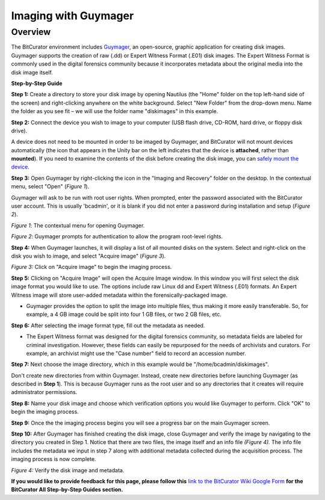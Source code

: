 **Imaging with Guymager**
=========================

**Overview**
~~~~~~~~~~~~

The BitCurator environment includes
`Guymager <https://guymager.sourceforge.io/>`__, an open-source, graphic
application for creating disk images. Guymager supports the creation of
raw (.dd) or Expert Witness Format (.E01) disk images. The Expert
Witness Format is commonly used in the digital forensics community
because it incorporates metadata about the original media into the disk
image itself.

**Step-by-Step Guide**

**Step 1:** Create a directory to store your disk image by opening
Nautilus (the "Home" folder on the top left-hand side of the screen) and
right-clicking anywhere on the white background. Select "New Folder"
from the drop-down menu. Name the folder as you see fit – we will use
the folder name "diskimages" in this example.

**Step 2:** Connect the device you wish to image to your computer (USB
flash drive, CD-ROM, hard drive, or floppy disk drive).

A device does not need to be mounted in order to be imaged by Guymager,
and BitCurator will not mount devices automatically (the icon that
appears in the Unity bar on the left indicates that the device is
**attached**, rather than **mounted**). If you need to examine the
contents of the disk before creating the disk image, you can `safely
mount the
device <https://confluence.educopia.org/display/BC/Safely+Mount+Devices>`__.

**Step 3:** Open Guymager by right-clicking the icon in the "Imaging and
Recovery" folder on the desktop. In the contextual menu, select "Open"
(*Figure 1*).

Guymager will ask to be run with root user rights. When prompted, enter
the password associated with the BitCurator user account. This is
usually 'bcadmin', or it is blank if you did not enter a password during
installation and setup (*Figure 2*).

|image1|

*Figure 1*: The contextual menu for opening Guymager.

|image2|

*Figure 2*: Guymager prompts for authentication to allow the program
root-level rights.

**Step 4:** When Guymager launches, it will display a list of all
mounted disks on the system. Select and right-click on the disk you wish
to image, and select "Acquire image" (*Figure 3*).

|image3|

*Figure 3:* Click on "Acquire image" to begin the imaging process.

**Step 5:** Clicking on "Acquire Image" will open the Acquire Image
window. In this window you will first select the disk image format you
would like to use. The options include raw Linux dd and Expert Witness
(.E01) formats. An Expert Witness image will store user-added metadata
within the forensically-packaged image.

-  Guymager provides the option to split the image into multiple files,
   thus making it more easily transferable. So, for example, a 4 GB
   image could be split into four 1 GB files, or two 2 GB files, etc.

**Step 6:** After selecting the image format type, fill out the metadata
as needed.

-  The Expert Witness format was designed for the digital forensics
   community, so metadata fields are labeled for criminal investigation.
   However, these fields can easily be repurposed for the needs of
   archivists and curators. For example, an archivist might use the
   "Case number" field to record an accession number.

**Step 7:** Next choose the image directory, which in this example would
be "/home/bcadmin/diskimages".

Don't create new directories from within Guymager. Instead, create new
directories before launching Guymager (as described in **Step 1**). This
is because Guymager runs as the root user and so any directories that it
creates will require administrator permissions.

**Step 8:** Name your disk image and choose which verification options
you would like Guymager to perform. Click "OK" to begin the imaging
process.

**Step 9:** Once the the imaging process begins you will see a progress
bar on the main Guymager screen.

**Step 10:** After Guymager has finished creating the disk image, close
Guymager and verify the image by navigating to the directory you created
in Step 1. Notice that there are two files, the image itself and an info
file *(Figure 4).* The info file includes the metadata we input in step
7 along with additional metadata collected during the acquisition
process. The imaging process is now complete.

|image4|

*Figure 4:* Verify the disk image and metadata.

**If you would like to provide feedback for this page, please follow
this** `link to the BitCurator Wiki Google
Form <https://docs.google.com/forms/d/e/1FAIpQLSelmRx1VmgDEg3dU5_8cXZy9MZ5v8_sAl-Ur2nPFLAi6Lvu2w/viewform?usp=sf_link>`__
**for the BitCurator All Step-by-Step Guides section.**

.. |image1| image:: ./media/image2.png
   :width: 6.14583in
   :height: 5.42708in
.. |image2| image:: ./media/image4.png
   :width: 6.5in
   :height: 3.5in
.. |image3| image:: ./media/image1.png
   :width: 6.5in
   :height: 3.40278in
.. |image4| image:: ./media/image3.png
   :width: 6.5in
   :height: 2.31944in
